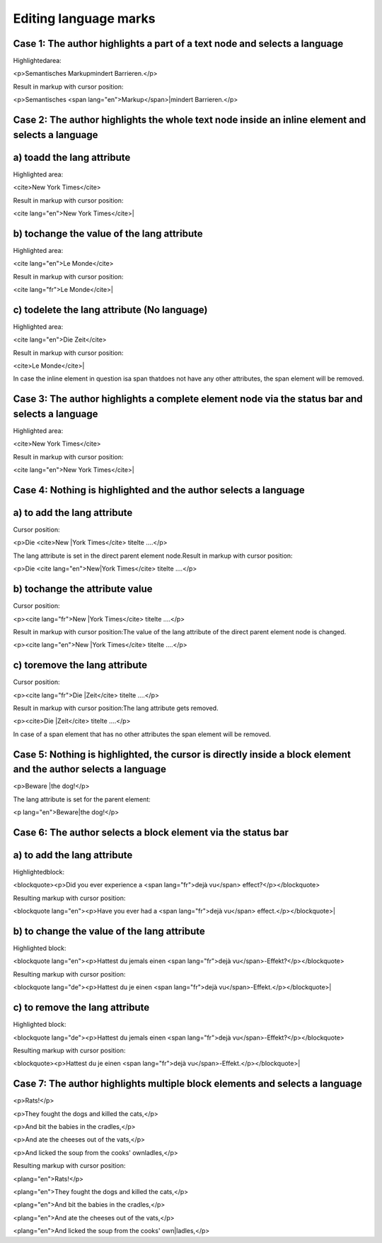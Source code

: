 ﻿.. include:: /Includes.rst.txt



.. _editing-language-marks:

Editing language marks
^^^^^^^^^^^^^^^^^^^^^^


.. _case-1-the-author-highlights-a-part-of-a-text-node-and-selects-a-language:

Case 1: The author highlights a part of a text node and selects a language
""""""""""""""""""""""""""""""""""""""""""""""""""""""""""""""""""""""""""

Highlightedarea:

<p>Semantisches Markupmindert Barrieren.</p>

Result in markup with cursor position:

<p>Semantisches <span lang="en">Markup</span>\|mindert Barrieren.</p>


.. _case-2-the-author-highlights-the-whole-text-node-inside-an-inline-element-and-selects-a-language:

Case 2: The author highlights the whole text node inside an inline element and selects a language
"""""""""""""""""""""""""""""""""""""""""""""""""""""""""""""""""""""""""""""""""""""""""""""""""


.. _a-toadd-the-lang-attribute:

a) toadd the lang attribute
"""""""""""""""""""""""""""

Highlighted area:

<cite>New York Times</cite>

Result in markup with cursor position:

<cite lang="en">New York Times</cite>\|


.. _b-tochange-the-value-of-the-lang-attribute:

b) tochange the value of the lang attribute
"""""""""""""""""""""""""""""""""""""""""""

Highlighted area:

<cite lang="en">Le Monde</cite>

Result in markup with cursor position:

<cite lang="fr">Le Monde</cite>\|


.. _c-todelete-the-lang-attribute-no-language:

c) todelete the lang attribute (No language)
""""""""""""""""""""""""""""""""""""""""""""

Highlighted area:

<cite lang="en">Die Zeit</cite>

Result in markup with cursor position:

<cite>Le Monde</cite>\|

In case the inline element in question isa span thatdoes not have any
other attributes, the span element will be removed.


.. _case-3-the-author-highlights-a-complete-element-node-via-the-status-bar-and-selects-a-language:

Case 3: The author highlights a complete element node via the status bar and selects a language
"""""""""""""""""""""""""""""""""""""""""""""""""""""""""""""""""""""""""""""""""""""""""""""""

Highlighted area:

<cite>New York Times</cite>

Result in markup with cursor position:

<cite lang="en">New York Times</cite>\|


.. _case-4-nothing-is-highlighted-and-the-author-selects-a-language:

Case 4: Nothing is highlighted and the author selects a language
""""""""""""""""""""""""""""""""""""""""""""""""""""""""""""""""


.. _case-4-a-to-add-the-lang-attribute:

a) to add the lang attribute
""""""""""""""""""""""""""""

Cursor position:

<p>Die <cite>New \|York Times</cite> titelte ….</p>

The lang attribute is set in the direct parent element node.Result in
markup with cursor position:

<p>Die <cite lang="en">New\|York Times</cite> titelte ….</p>


.. _case-4-b-tochange-the-attribute-value:

b) tochange the attribute value
"""""""""""""""""""""""""""""""

Cursor position:

<p><cite lang="fr">New \|York Times</cite> titelte ….</p>

Result in markup with cursor position:The value of the lang attribute
of the direct parent element node is changed.

<p><cite lang="en">New \|York Times</cite> titelte ….</p>


.. _case-4-c-toremove-the-lang-attribute:

c) toremove the lang attribute
""""""""""""""""""""""""""""""

Cursor position:

<p><cite lang="fr">Die \|Zeit</cite> titelte ….</p>

Result in markup with cursor position:The lang attribute gets removed.

<p><cite>Die \|Zeit</cite> titelte ….</p>

In case of a span element that has no other attributes the span
element will be removed.


.. _case-5-nothing-is-highlighted-the-cursor-is-directly-inside-a-block-element-and-the-author-selects-a-language:

Case 5: Nothing is highlighted, the cursor is directly inside a block element and the author selects a language
"""""""""""""""""""""""""""""""""""""""""""""""""""""""""""""""""""""""""""""""""""""""""""""""""""""""""""""""

<p>Beware \|the dog!</p>

The lang attribute is set for the parent element:

<p lang="en">Beware\|the dog!</p>


.. _case-6-the-author-selects-a-block-element-via-the-status-bar:

Case 6: The author selects a block element via the status bar
"""""""""""""""""""""""""""""""""""""""""""""""""""""""""""""


.. _case-6-a-to-add-the-lang-attribute:

a) to add the lang attribute
""""""""""""""""""""""""""""

Highlightedblock:

<blockquote><p>Did you ever experience a <span lang="fr">dejà
vu</span> effect?</p></blockquote>

Resulting markup with cursor position:

<blockquote lang="en"><p>Have you ever had a <span lang="fr">dejà
vu</span> effect.</p></blockquote>\|


.. _case-6-b-to-change-the-value-of-the-lang-attribute:

b) to change the value of the lang attribute
""""""""""""""""""""""""""""""""""""""""""""

Highlighted block:

<blockquote lang="en"><p>Hattest du jemals einen <span lang="fr">dejà
vu</span>-Effekt?</p></blockquote>

Resulting markup with cursor position:

<blockquote lang="de"><p>Hattest du je einen <span lang="fr">dejà
vu</span>-Effekt.</p></blockquote>\|


.. _case-6-c-to-remove-the-lang-attribute:

c) to remove the lang attribute
"""""""""""""""""""""""""""""""

Highlighted block:

<blockquote lang="de"><p>Hattest du jemals einen <span lang="fr">dejà
vu</span>-Effekt?</p></blockquote>

Resulting markup with cursor position:

<blockquote><p>Hattest du je einen <span lang="fr">dejà
vu</span>-Effekt.</p></blockquote>\|


.. _case-7-the-author-highlights-multiple-block-elements-and-selects-a-language:

Case 7: The author highlights multiple block elements and selects a language
""""""""""""""""""""""""""""""""""""""""""""""""""""""""""""""""""""""""""""

<p>Rats!</p>

<p>They fought the dogs and killed the cats,</p>

<p>And bit the babies in the cradles,</p>

<p>And ate the cheeses out of the vats,</p>

<p>And licked the soup from the cooks' ownladles,</p>

Resulting markup with cursor position:

<plang="en">Rats!</p>

<plang="en">They fought the dogs and killed the cats,</p>

<plang="en">And bit the babies in the cradles,</p>

<plang="en">And ate the cheeses out of the vats,</p>

<plang="en">And licked the soup from the cooks' own\|ladles,</p>

